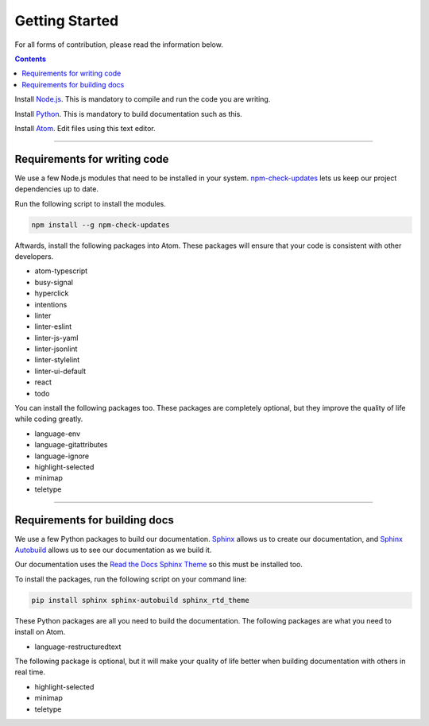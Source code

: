 ===============
Getting Started
===============

.. TODO: Write documentation of how to comment.
.. TODO: Write documentation of how to import packages.

For all forms of contribution, please read the information below.

.. contents:: Contents
  :local:

Install Node.js_. This is mandatory to compile and run the code you are writing.

Install Python_. This is mandatory to build documentation such as this.

Install `Atom`_. Edit files using this text editor.

-----------------------------

Requirements for writing code
=============================

We use a few Node.js modules that need to be installed in your system. `npm-check-updates`_ lets us keep our project dependencies up to date.

Run the following script to install the modules.

.. code-block:: sh

  npm install --g npm-check-updates

Aftwards, install the following packages into Atom. These packages will ensure that your code is consistent with other developers.

- atom-typescript
- busy-signal
- hyperclick
- intentions
- linter
- linter-eslint
- linter-js-yaml
- linter-jsonlint
- linter-stylelint
- linter-ui-default
- react
- todo

You can install the following packages too. These packages are completely optional, but they improve the quality of life while coding greatly.

- language-env
- language-gitattributes
- language-ignore
- highlight-selected
- minimap
- teletype

------------------------------

Requirements for building docs
==============================

We use a few Python packages to build our documentation. Sphinx_ allows us to create our documentation, and `Sphinx Autobuild`_ allows us to see our documentation as we build it.

Our documentation uses the `Read the Docs Sphinx Theme`_ so this must be installed too.

To install the packages, run the following script on your command line:

.. code-block:: sh

  pip install sphinx sphinx-autobuild sphinx_rtd_theme

These Python packages are all you need to build the documentation. The following packages are what you need to install on Atom.

- language-restructuredtext

The following package is optional, but it will make your quality of life better when building documentation with others in real time.

- highlight-selected
- minimap
- teletype

.. _Node.js: https://nodejs.org/en/
.. _Atom: https://atom.io/
.. _Python: https://www.python.org/downloads/
.. _npm-check-updates: https://github.com/tjunnone/npm-check-updates
.. _Sphinx: http://www.sphinx-doc.org/en/master/
.. _Sphinx Autobuild: https://github.com/GaretJax/sphinx-autobuild
.. _Read the Docs Sphinx Theme: https://sphinx-rtd-theme.readthedocs.io/en/latest/index.html
